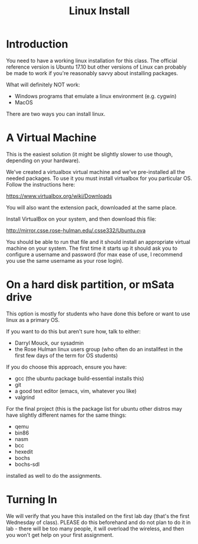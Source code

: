#+TITLE: Linux Install
#+OPTIONS: ^:{}
#+OPTIONS: html-link-use-abs-url:nil html-postamble:auto
#+OPTIONS: html-preamble:t html-scripts:t html-style:t
#+OPTIONS: html5-fancy:f tex:t

* Introduction

You need to have a working linux installation for this class.  The
official reference version is Ubuntu 17.10 but other versions of Linux
can probably be made to work if you're reasonably savvy about
installing packages.

What will definitely NOT work:
+ Windows programs that emulate a linux environment (e.g. cygwin)
+ MacOS

There are two ways you can install linux.

* A Virtual Machine

This is the easiest solution (it might be slightly slower to use
though, depending on your hardware).

We've created a virtualbox virtual machine and we've pre-installed all
the needed packages.  To use it you must install virtualbox for you
particular OS.  Follow the instructions here:

https://www.virtualbox.org/wiki/Downloads

You will also want the extension pack, downloaded at the same place.

Install VirtualBox on your system, and then download this file:

http://mirror.csse.rose-hulman.edu/.csse332/Ubuntu.ova

You should be able to run that file and it should install an
appropriate virtual machine on your system.  The first time it starts
up it should ask you to configure a username and password (for max
ease of use, I recommend you use the same username as your rose
login).

* On a hard disk partition, or mSata drive

This option is mostly for students who have done this before or want
to use linux as a primary OS.  

If you want to do this but aren't sure how, talk to either:
+ Darryl Mouck, our sysadmin
+ the Rose Hulman linux users group (who often do an installfest in
  the first few days of the term for OS students)

If you do choose this approach, ensure you have:

+ gcc (the ubuntu package build-essential installs this)
+ git
+ a good text editor (emacs, vim, whatever you like)
+ valgrind

For the final project (this is the package list for ubuntu other
distros may have slightly different names for the same things:
+ qemu
+ bin86
+ nasm
+ bcc
+ hexedit
+ bochs
+ bochs-sdl
    

installed as well to do the assignments.

* Turning In

We will verify that you have this installed on the first lab day
(that's the first Wednesday of class).  PLEASE do this beforehand and
do not plan to do it in lab - there will be too many people, it will
overload the wireless, and then you won't get help on your first
assignment.
